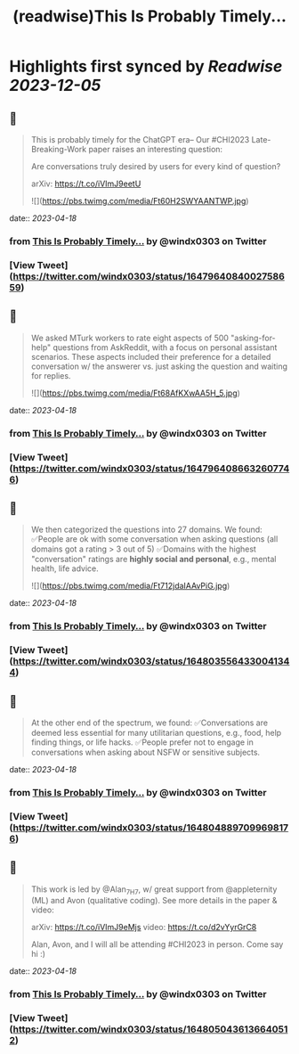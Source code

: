 :PROPERTIES:
:title: (readwise)This Is Probably Timely...
:END:

:PROPERTIES:
:author: [[windx0303 on Twitter]]
:full-title: "This Is Probably Timely..."
:category: [[tweets]]
:url: https://twitter.com/windx0303/status/1647964084002758659
:image-url: https://pbs.twimg.com/profile_images/1686761270429577217/xWISGAtA.jpg
:END:

* Highlights first synced by [[Readwise]] [[2023-12-05]]
** 📌
#+BEGIN_QUOTE
This is probably timely for the ChatGPT era-- Our #CHI2023 Late-Breaking-Work paper raises an interesting question:

Are conversations truly desired by users for every kind of question?

arXiv: https://t.co/iVImJ9eetU 

![](https://pbs.twimg.com/media/Ft60H2SWYAANTWP.jpg) 
#+END_QUOTE
    date:: [[2023-04-18]]
*** from _This Is Probably Timely..._ by @windx0303 on Twitter
*** [View Tweet](https://twitter.com/windx0303/status/1647964084002758659)
** 📌
#+BEGIN_QUOTE
We asked MTurk workers to rate eight aspects of 500 "asking-for-help" questions from AskReddit, with a focus on personal assistant scenarios. These aspects included their preference for a detailed conversation w/ the answerer vs. just asking the question and waiting for replies. 

![](https://pbs.twimg.com/media/Ft68AfKXwAA5H_5.jpg) 
#+END_QUOTE
    date:: [[2023-04-18]]
*** from _This Is Probably Timely..._ by @windx0303 on Twitter
*** [View Tweet](https://twitter.com/windx0303/status/1647964086632607746)
** 📌
#+BEGIN_QUOTE
We then categorized the questions into 27 domains. We found:
✅People are ok with some conversation when asking questions (all domains got a rating > 3 out of 5)
✅Domains with the highest "conversation" ratings are *highly social and personal*, e.g., mental health, life advice. 

![](https://pbs.twimg.com/media/Ft712jdaIAAvPiG.jpg) 
#+END_QUOTE
    date:: [[2023-04-18]]
*** from _This Is Probably Timely..._ by @windx0303 on Twitter
*** [View Tweet](https://twitter.com/windx0303/status/1648035564330041344)
** 📌
#+BEGIN_QUOTE
At the other end of the spectrum, we found:
✅Conversations are deemed less essential for many utilitarian questions, e.g., food, help finding things, or life hacks.
✅People prefer not to engage in conversations when asking about NSFW or sensitive subjects. 
#+END_QUOTE
    date:: [[2023-04-18]]
*** from _This Is Probably Timely..._ by @windx0303 on Twitter
*** [View Tweet](https://twitter.com/windx0303/status/1648048897099698176)
** 📌
#+BEGIN_QUOTE
This work is led by @Alan_7H7, w/ great support from @appleternity (ML) and Avon (qualitative coding). See more details in the paper & video:

arXiv: https://t.co/iVImJ9eMjs
video: https://t.co/d2vYyrGrC8

Alan, Avon, and I will all be attending #CHI2023 in person. Come say hi :) 
#+END_QUOTE
    date:: [[2023-04-18]]
*** from _This Is Probably Timely..._ by @windx0303 on Twitter
*** [View Tweet](https://twitter.com/windx0303/status/1648050436136640512)